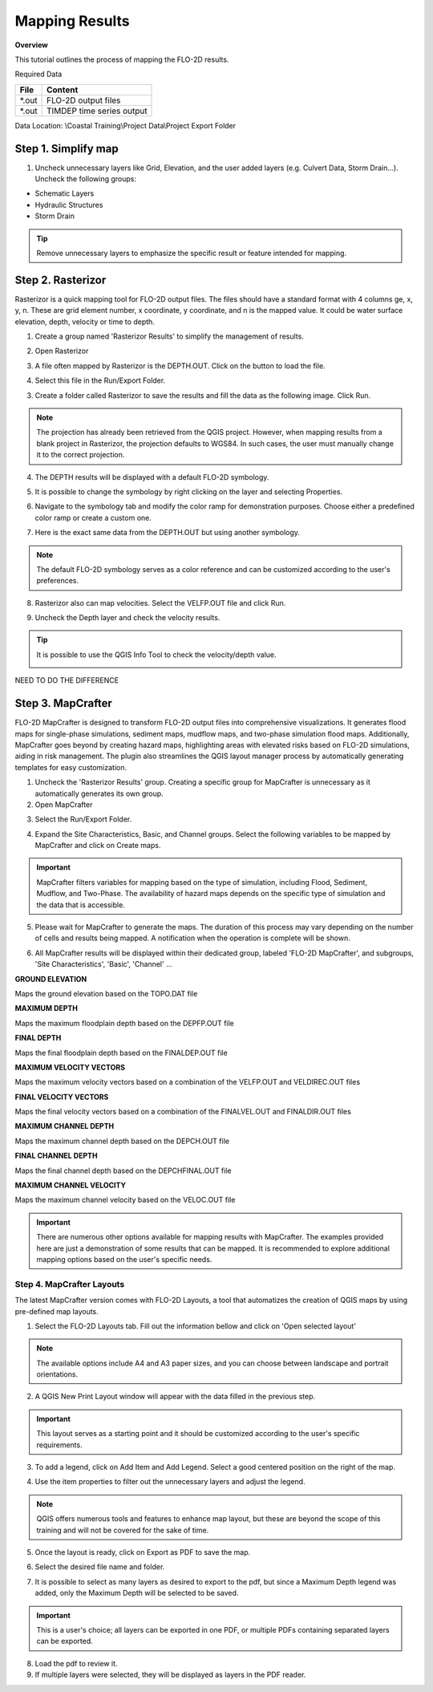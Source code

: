 Mapping Results
===============

**Overview**

This tutorial outlines the process of mapping the FLO-2D results.

Required Data

================== ==========================
**File**           **Content**
================== ==========================
\*.out             FLO-2D output files
\*.out             TIMDEP time series output
================== ==========================

Data Location:  \\Coastal Training\\Project Data\\Project Export Folder

Step 1. Simplify map
_____________________

1. Uncheck unnecessary layers like Grid, Elevation, and the user added layers (e.g. Culvert Data, Storm Drain...). Uncheck the following groups:

- Schematic Layers

- Hydraulic Structures

- Storm Drain

.. image:: ../img/Coastal/map017.png

.. tip:: Remove unnecessary layers to emphasize the specific result or feature intended for mapping.

Step 2. Rasterizor
_____________________________________

Rasterizor is a quick mapping tool for FLO-2D output files.
The files should have a standard format with 4 columns ge, x, y, n.
These are grid element number, x coordinate, y coordinate, and n is the mapped value.
It could be water surface elevation, depth, velocity or time to depth.

.. seealso:: The Rasterizor documentation can be found at: `Rasterizor Wiki <https://github.com/FLO-2DKaren/FLO-2D-Rasterizor/wiki>`_

1. Create a group named 'Rasterizor Results' to simplify the management of results.

.. image:: ../img/Coastal/map019.png

2. Open Rasterizor

.. image:: ../img/Coastal/map018.png

3. A file often mapped by Rasterizor is the DEPTH.OUT. Click on the button to load the file.

.. image:: ../img/Coastal/map020.png

.. seealso:: DEPTH.OUT shows the maximum combined channel/floodplain flow depths. More information regarding the output (\*.OUT) files can be found on FLO-2D Data Input Manual.

4. Select this file in the Run/Export Folder.

.. image:: ../img/Coastal/map021.png

3. Create a folder called Rasterizor to save the results and fill the data as the following image. Click Run.

.. image:: ../img/Coastal/map022.png

.. note:: The projection has already been retrieved from the QGIS project.
          However, when mapping results from a blank project in Rasterizor,
          the projection defaults to WGS84. In such cases, the user must manually change it to the correct projection.

4. The DEPTH results will be displayed with a default FLO-2D symbology.

.. image:: ../img/Coastal/map023.png

5. It is possible to change the symbology by right clicking on the layer and selecting Properties.

.. image:: ../img/Coastal/map024.png

6. Navigate to the symbology tab and modify the color ramp for demonstration purposes. Choose either a predefined color ramp or create a custom one.

.. image:: ../img/Coastal/map025.png

7. Here is the exact same data from the DEPTH.OUT but using another symbology.

.. image:: ../img/Coastal/map026.png

.. note:: The default FLO-2D symbology serves as a color reference and can be customized according to the user's preferences.

8. Rasterizor also can map velocities. Select the VELFP.OUT file and click Run.

.. image:: ../img/Coastal/map027.png

.. seealso:: VELFP.OUT shows the maximum floodplain flow velocity. More information can be found on the FLO-2D Data Input Manual.

9. Uncheck the Depth layer and check the velocity results.

.. image:: ../img/Coastal/map028.png

.. tip:: It is possible to use the QGIS Info Tool to check the velocity/depth value.

        .. image:: ../img/Coastal/map029.png

NEED TO DO THE DIFFERENCE

Step 3. MapCrafter
____________________

FLO-2D MapCrafter is designed to transform FLO-2D output files into comprehensive visualizations.
It generates flood maps for single-phase simulations, sediment maps, mudflow maps, and two-phase simulation flood maps.
Additionally, MapCrafter goes beyond by creating hazard maps, highlighting areas with elevated risks based on
FLO-2D simulations, aiding in risk management. The plugin also streamlines the QGIS layout manager process by
automatically generating templates for easy customization.

.. seealso:: The MapCrafter documentation can be found at: `MapCrafter Wiki <https://github.com/FLO-2DSoftware/FLO-2DMapCrafter/wiki>`_

1. Uncheck the 'Rasterizor Results' group. Creating a specific group for MapCrafter is unnecessary as it automatically generates its own group.

2. Open MapCrafter

.. image:: ../img/Coastal/map030.png

3. Select the Run/Export Folder.

.. image:: ../img/Coastal/map031.png

4. Expand the Site Characteristics, Basic, and Channel groups. Select the following variables to be mapped by MapCrafter and click on Create maps.

.. image:: ../img/Coastal/map032.png

.. important:: MapCrafter filters variables for mapping based on the type of simulation,
    including Flood, Sediment, Mudflow, and Two-Phase. The availability of hazard maps depends on the specific type of simulation and the data that is accessible.

5. Please wait for MapCrafter to generate the maps.
   The duration of this process may vary depending on the number of cells and results being mapped. A notification when the operation is complete will be shown.

.. image:: ../img/Coastal/map033.png

6. All MapCrafter results will be displayed within their dedicated group, labeled 'FLO-2D MapCrafter', and subgroups, 'Site Characteristics', 'Basic', 'Channel' ...

.. image:: ../img/Coastal/map034.png

**GROUND ELEVATION**

Maps the ground elevation based on the TOPO.DAT file

.. image:: ../img/Coastal/map035.png

**MAXIMUM DEPTH**

Maps the maximum floodplain depth based on the DEPFP.OUT file

.. image:: ../img/Coastal/map036.png

**FINAL DEPTH**

Maps the final floodplain depth based on the FINALDEP.OUT file

.. image:: ../img/Coastal/map037.png

**MAXIMUM VELOCITY VECTORS**

Maps the maximum velocity vectors based on a combination of the VELFP.OUT and VELDIREC.OUT files

.. image:: ../img/Coastal/map038.png

**FINAL VELOCITY VECTORS**

Maps the final velocity vectors based on a combination of the FINALVEL.OUT and FINALDIR.OUT files

.. image:: ../img/Coastal/map039.png

**MAXIMUM CHANNEL DEPTH**

Maps the maximum channel depth based on the DEPCH.OUT file

.. image:: ../img/Coastal/map040.png

**FINAL CHANNEL DEPTH**

Maps the final channel depth based on the DEPCHFINAL.OUT file

.. image:: ../img/Coastal/map041.png

**MAXIMUM CHANNEL VELOCITY**

Maps the maximum channel velocity based on the VELOC.OUT file

.. image:: ../img/Coastal/map042.png

.. important:: There are numerous other options available for mapping results with MapCrafter.
               The examples provided here are just a demonstration of some results that can be mapped.
               It is recommended to explore additional mapping options based on the user's specific needs.

Step 4. MapCrafter Layouts
------------------------------

The latest MapCrafter version comes with FLO-2D Layouts, a tool that automatizes the creation of QGIS maps by using pre-defined map layouts.

1. Select the FLO-2D Layouts tab. Fill out the information bellow and click on 'Open selected layout'

.. image:: ../img/Coastal/map043.png

.. note:: The available options include A4 and A3 paper sizes, and you can choose between landscape and portrait orientations.

2. A QGIS New Print Layout window will appear with the data filled in the previous step.

.. important:: This layout serves as a starting point and it should be customized according to the user's specific requirements.

.. image:: ../img/Coastal/map044.png

3. To add a legend, click on Add Item and Add Legend. Select a good centered position on the right of the map.

.. image:: ../img/Coastal/map045.png

4. Use the item properties to filter out the unnecessary layers and adjust the legend.

.. image:: ../img/Coastal/map046.png

.. note:: QGIS offers numerous tools and features to enhance map layout, but these are beyond the scope of this training and will not be covered for the sake of time.

5. Once the layout is ready, click on Export as PDF to save the map.

.. image:: ../img/Coastal/map047.png

6. Select the desired file name and folder.

.. image:: ../img/Coastal/map048.png

7. It is possible to select as many layers as desired to export to the pdf, but since a Maximum Depth legend was added, only the Maximum Depth will be selected to be saved.

.. image:: ../img/Coastal/map049.png

.. important:: This is a user's choice; all layers can be exported in one PDF, or multiple PDFs containing separated layers can be exported.

8. Load the pdf to review it.

9. If multiple layers were selected, they will be displayed as layers in the PDF reader.

.. image:: ../img/Coastal/map015.png
